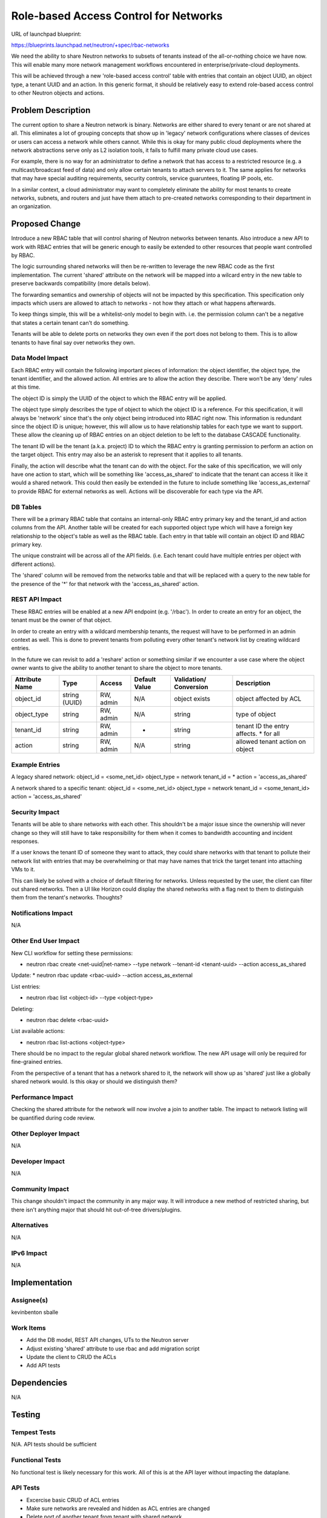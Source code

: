 ..
 This work is licensed under a Creative Commons Attribution 3.0 Unported
 License.

 http://creativecommons.org/licenses/by/3.0/legalcode

======================================
Role-based Access Control for Networks
======================================

URL of launchpad blueprint:

https://blueprints.launchpad.net/neutron/+spec/rbac-networks

We need the ability to share Neutron networks to subsets of tenants instead
of the all-or-nothing choice we have now. This will enable many more network
management workflows encountered in enterprise/private-cloud deployments.

This will be achieved through a new 'role-based access control' table with
entries that contain an object UUID, an object type, a tenant UUID and an
action. In this generic format, it should be relatively easy to extend
role-based access control to other Neutron objects and actions.


Problem Description
===================

The current option to share a Neutron network is binary. Networks are either
shared to every tenant or are not shared at all. This eliminates a lot of
grouping concepts that show up in 'legacy' network configurations where
classes of devices or users can access a network while others cannot.
While this is okay for many public cloud deployments where the network
abstractions serve only as L2 isolation tools, it fails to fulfill many
private cloud use cases.

For example, there is no way for an administrator to define a network that
has access to a restricted resource (e.g. a multicast/broadcast feed of data)
and only allow certain tenants to attach servers to it. The same applies
for networks that may have special auditing requirements, security controls,
service guaruntees, floating IP pools, etc.

In a similar context, a cloud administrator may want to completely eliminate
the ability for most tenants to create networks, subnets, and routers and
just have them attach to pre-created networks corresponding to their department
in an organization.


Proposed Change
===============

Introduce a new RBAC table that will control sharing of Neutron networks
between tenants. Also introduce a new API to work with RBAC entries that will
be generic enough to easily be extended to other resources that people want
controlled by RBAC.

The logic surrounding shared networks will then be re-written to leverage the
new RBAC code as the first implementation. The current 'shared' attribute on
the network will be mapped into a wilcard entry in the new table to preserve
backwards compatibility (more details below).

The forwarding semantics and ownership of objects will not be impacted by this
specification. This specification only impacts which users are allowed to
attach to networks - not how they attach or what happens afterwards.

To keep things simple, this will be a whitelist-only model to begin with.
i.e. the permission column can't be a negative that states a certain tenant
can't do something.

Tenants will be able to delete ports on networks they own even if the port does
not belong to them. This is to allow tenants to have final say over networks
they own.


Data Model Impact
-----------------

Each RBAC entry will contain the following important pieces of information:
the object identifier, the object type, the tenant identifier, and the
allowed action. All entries are to allow the action they describe. There
won't be any 'deny' rules at this time.

The object ID is simply the UUID of the object to which the RBAC entry will be
applied.

The object type simply describes the type of object to which the object ID
is a reference. For this specification, it will always be 'network' since
that's the only object being introduced into RBAC right now. This information
is redundant since the object ID is unique; however, this will allow us to have
relationship tables for each type we want to support. These allow the cleaning up
of RBAC entries on an object deletion to be left to the database CASCADE
functionality.

The tenant ID will be the tenant (a.k.a. project) ID to which the RBAC entry
is granting permission to perform an action on the target object. This entry
may also be an asterisk to represent that it applies to all tenants.

Finally, the action will describe what the tenant can do with the object.
For the sake of this specification, we will only have one action to start,
which will be something like 'access_as_shared' to indicate that the tenant
can access it like it would a shared network. This could then easily be
extended in the future to include something like 'access_as_external' to
provide RBAC for external networks as well. Actions will be discoverable
for each type via the API.


DB Tables
---------

There will be a primary RBAC table that contains an internal-only RBAC entry
primary key and the tenant_id and action columns from the API. Another
table will be created for each supported object type which will have a
foreign key relationship to the object's table as well as the RBAC table.
Each entry in that table will contain an object ID and RBAC primary key.

The unique constraint will be across all of the API fields. (i.e. Each tenant
could have multiple entries per object with different actions).

The 'shared' column will be removed from the networks table and that will be
replaced with a query to the new table for the presence of the '*' for that
network with the 'access_as_shared' action.



REST API Impact
---------------

These RBAC entries will be enabled at a new API endpoint (e.g. '/rbac').
In order to create an entry for an object, the tenant must be the owner
of that object.

In order to create an entry with a wildcard membership
tenants, the request will have to be performed in an admin context
as well. This is done to prevent tenants from polluting every other
tenant's network list by creating wildcard entries.

In the future we can revisit to add a 'reshare' action or something similar if
we encounter a use case where the object owner wants to give the ability to
another tenant to share the object to more tenants.

+-----------+-------+---------+---------+------------+----------------+
|Attribute  |Type   |Access   |Default  |Validation/ |Description     |
|Name       |       |         |Value    |Conversion  |                |
+===========+=======+=========+=========+============+================+
|object_id  |string |RW, admin|N/A      |object      |object          |
|           |(UUID) |         |         |exists      |affected by ACL |
+-----------+-------+---------+---------+------------+----------------+
|object_type|string |RW, admin|N/A      |string      |type of object  |
|           |       |         |         |            |                |
+-----------+-------+---------+---------+------------+----------------+
|tenant_id  |string |RW, admin|*        |string      |tenant ID the   |
|           |       |         |         |            |entry affects.  |
|           |       |         |         |            |* for all       |
+-----------+-------+---------+---------+------------+----------------+
|action     |string |RW, admin|N/A      |string      |allowed tenant  |
|           |       |         |         |            |action on object|
+-----------+-------+---------+---------+------------+----------------+



Example Entries
---------------

A legacy shared network:
object_id = <some_net_id>
object_type = network
tenant_id = *
action = 'access_as_shared'

A network shared to a specific tenant:
object_id = <some_net_id>
object_type = network
tenant_id = <some_tenant_id>
action = 'access_as_shared'


Security Impact
---------------

Tenants will be able to share networks with each other. This shouldn't be a
major issue since the ownership will never change so they will still have to
take responsibility for them when it comes to bandwidth accounting and incident
responses.

If a user knows the tenant ID of someone they want to attack, they could share
networks with that tenant to pollute their network list with entries that may
be overwhelming or that may have names that trick the target tenant into
attaching VMs to it.

This can likely be solved with a choice of default filtering for networks.
Unless requested by the user, the client can filter out shared networks. Then
a UI like Horizon could display the shared networks with a flag next to them
to distinguish them from the tenant's networks. Thoughts?


Notifications Impact
--------------------

N/A


Other End User Impact
---------------------
New CLI workflow for setting these permissions:

* neutron rbac create <net-uuid|net-name> --type network --tenant-id <tenant-uuid> --action access_as_shared

Update:
* neutron rbac update <rbac-uuid> --action access_as_external

List entries:

* neutron rbac list <object-id> --type <object-type>

Deleting:

* neutron rbac delete <rbac-uuid>

List available actions:

* neutron rbac list-actions <object-type>

There should be no impact to the regular global shared network workflow. The
new API usage will only be required for fine-grained entries.

From the perspective of a tenant that has a network shared to it, the network
will show up as 'shared' just like a globally shared network would. Is this
okay or should we distinguish them?


Performance Impact
------------------

Checking the shared attribute for the network will now involve a join to
another table. The impact to network listing will be quantified during code
review.


Other Deployer Impact
---------------------

N/A


Developer Impact
----------------

N/A


Community Impact
----------------

This change shouldn't impact the community in any major way. It will
introduce a new method of restricted sharing, but there isn't anything major
that should hit out-of-tree drivers/plugins.

Alternatives
------------

N/A


IPv6 Impact
-----------

N/A


Implementation
==============

Assignee(s)
-----------
kevinbenton
sballe


Work Items
----------
* Add the DB model, REST API changes, UTs to the Neutron server
* Adjust existing 'shared' attribute to use rbac and add migration script
* Update the client to CRUD the ACLs
* Add API tests


Dependencies
============

N/A


Testing
=======

Tempest Tests
-------------

N/A. API tests should be sufficient


Functional Tests
----------------

No functional test is likely necessary for this work. All of this is
at the API layer without impacting the dataplane.


API Tests
---------

* Excercise basic CRUD of ACL entries
* Make sure networks are revealed and hidden as ACL entries are changed
* Delete port of another tenant from tenant with shared network


Documentation Impact
====================


User Documentation
------------------

The workflow for adding RBAC entries will need to be added.
The workflow for a normal shared network should be the same
so existing docs shouldn't need to be changed.


Developer Documentation
-----------------------

The new sharing API will need to be documented.


References
==========

Here is a dragon breathing fire:

\
_\_(')<~~~
\____)

